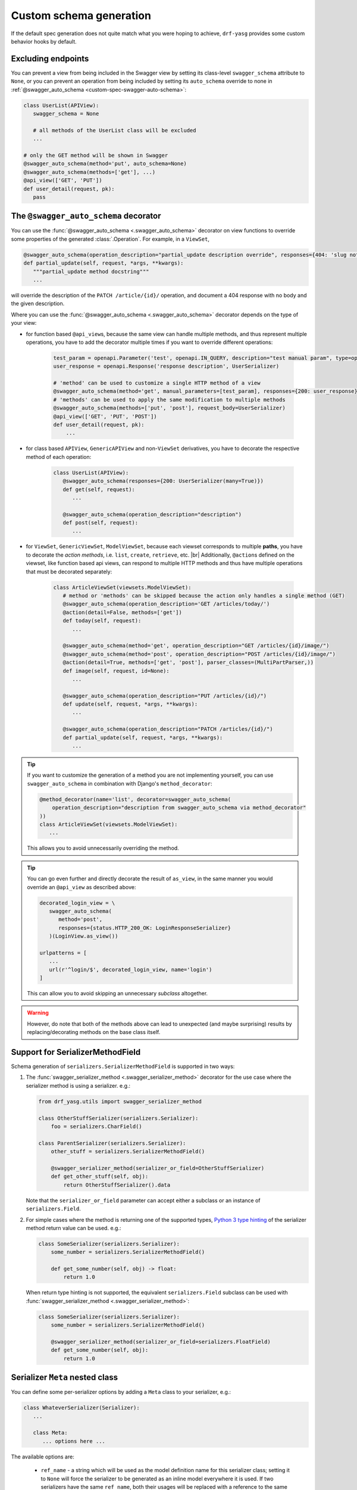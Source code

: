 .. |br| raw:: html

   <br />

########################
Custom schema generation
########################

If the default spec generation does not quite match what you were hoping to achieve, ``drf-yasg`` provides some
custom behavior hooks by default.

.. _custom-spec-excluding-endpoints:

*******************
Excluding endpoints
*******************

You can prevent a view from being included in the Swagger view by setting its class-level ``swagger_schema``
attribute to ``None``, or you can prevent an operation from being included by setting its ``auto_schema`` override
to none in :ref:`@swagger_auto_schema <custom-spec-swagger-auto-schema>`:

.. code-block:: python

   class UserList(APIView):
      swagger_schema = None

      # all methods of the UserList class will be excluded
      ...

   # only the GET method will be shown in Swagger
   @swagger_auto_schema(method='put', auto_schema=None)
   @swagger_auto_schema(methods=['get'], ...)
   @api_view(['GET', 'PUT'])
   def user_detail(request, pk):
      pass

.. _custom-spec-swagger-auto-schema:

**************************************
The ``@swagger_auto_schema`` decorator
**************************************

You can use the :func:`@swagger_auto_schema <.swagger_auto_schema>` decorator on view functions to override
some properties of the generated :class:`.Operation`. For example, in a ``ViewSet``,

.. code-block:: python

   @swagger_auto_schema(operation_description="partial_update description override", responses={404: 'slug not found'})
   def partial_update(self, request, *args, **kwargs):
      """partial_update method docstring"""
      ...

will override the description of the ``PATCH /article/{id}/`` operation, and document a 404 response with no body and
the given description.

Where you can use the :func:`@swagger_auto_schema <.swagger_auto_schema>` decorator depends on the type of your view:

* for function based ``@api_view``\ s, because the same view can handle multiple methods, and thus represent multiple
  operations, you have to add the decorator multiple times if you want to override different operations:

   .. code-block:: python

      test_param = openapi.Parameter('test', openapi.IN_QUERY, description="test manual param", type=openapi.TYPE_BOOLEAN)
      user_response = openapi.Response('response description', UserSerializer)

      # 'method' can be used to customize a single HTTP method of a view
      @swagger_auto_schema(method='get', manual_parameters=[test_param], responses={200: user_response})
      # 'methods' can be used to apply the same modification to multiple methods
      @swagger_auto_schema(methods=['put', 'post'], request_body=UserSerializer)
      @api_view(['GET', 'PUT', 'POST'])
      def user_detail(request, pk):
          ...

* for class based ``APIView``, ``GenericAPIView`` and non-``ViewSet`` derivatives, you have to decorate the respective
  method of each operation:

   .. code-block:: python

      class UserList(APIView):
         @swagger_auto_schema(responses={200: UserSerializer(many=True)})
         def get(self, request):
            ...

         @swagger_auto_schema(operation_description="description")
         def post(self, request):
            ...

* for ``ViewSet``, ``GenericViewSet``, ``ModelViewSet``, because each viewset corresponds to multiple **paths**, you have
  to decorate the *action methods*, i.e. ``list``, ``create``, ``retrieve``, etc. |br|
  Additionally, ``@action``\ s defined on the viewset, like function based api views, can respond to multiple HTTP
  methods and thus have multiple operations that must be decorated separately:


   .. code-block:: python

      class ArticleViewSet(viewsets.ModelViewSet):
         # method or 'methods' can be skipped because the action only handles a single method (GET)
         @swagger_auto_schema(operation_description='GET /articles/today/')
         @action(detail=False, methods=['get'])
         def today(self, request):
            ...

         @swagger_auto_schema(method='get', operation_description="GET /articles/{id}/image/")
         @swagger_auto_schema(method='post', operation_description="POST /articles/{id}/image/")
         @action(detail=True, methods=['get', 'post'], parser_classes=(MultiPartParser,))
         def image(self, request, id=None):
            ...

         @swagger_auto_schema(operation_description="PUT /articles/{id}/")
         def update(self, request, *args, **kwargs):
            ...

         @swagger_auto_schema(operation_description="PATCH /articles/{id}/")
         def partial_update(self, request, *args, **kwargs):
            ...

.. Tip::

   If you want to customize the generation of a method you are not implementing yourself, you can use
   ``swagger_auto_schema`` in combination with Django's ``method_decorator``:

   .. code-block:: python

      @method_decorator(name='list', decorator=swagger_auto_schema(
          operation_description="description from swagger_auto_schema via method_decorator"
      ))
      class ArticleViewSet(viewsets.ModelViewSet):
         ...

   This allows you to avoid unnecessarily overriding the method.

.. Tip::

   You can go even further and directly decorate the result of ``as_view``, in the same manner you would
   override an ``@api_view`` as described above:

   .. code-block:: python

      decorated_login_view = \
         swagger_auto_schema(
            method='post',
            responses={status.HTTP_200_OK: LoginResponseSerializer}
         )(LoginView.as_view())

      urlpatterns = [
         ...
         url(r'^login/$', decorated_login_view, name='login')
      ]

   This can allow you to avoid skipping an unnecessary *subclass* altogether.

.. Warning::

   However, do note that both of the methods above can lead to unexpected (and maybe surprising) results by
   replacing/decorating methods on the base class itself.


*********************************
Support for SerializerMethodField
*********************************

Schema generation of ``serializers.SerializerMethodField`` is supported in two ways:

1) The :func:`swagger_serializer_method <.swagger_serializer_method>` decorator for the use case where the serializer
   method is using a serializer. e.g.:

   .. code-block:: python

      from drf_yasg.utils import swagger_serializer_method

      class OtherStuffSerializer(serializers.Serializer):
          foo = serializers.CharField()

      class ParentSerializer(serializers.Serializer):
          other_stuff = serializers.SerializerMethodField()

          @swagger_serializer_method(serializer_or_field=OtherStuffSerializer)
          def get_other_stuff(self, obj):
              return OtherStuffSerializer().data


   Note that the ``serializer_or_field`` parameter can accept either a subclass or an instance of ``serializers.Field``.


2) For simple cases where the method is returning one of the supported types, `Python 3 type hinting`_ of the
   serializer method return value can be used. e.g.:

   .. code-block:: python

      class SomeSerializer(serializers.Serializer):
          some_number = serializers.SerializerMethodField()

          def get_some_number(self, obj) -> float:
              return 1.0

   When return type hinting is not supported, the equivalent ``serializers.Field`` subclass can be used with
   :func:`swagger_serializer_method <.swagger_serializer_method>`:

   .. code-block:: python

      class SomeSerializer(serializers.Serializer):
          some_number = serializers.SerializerMethodField()

          @swagger_serializer_method(serializer_or_field=serializers.FloatField)
          def get_some_number(self, obj):
              return 1.0


********************************
Serializer ``Meta`` nested class
********************************

You can define some per-serializer options by adding a ``Meta`` class to your serializer, e.g.:

.. code-block:: python

   class WhateverSerializer(Serializer):
      ...

      class Meta:
         ... options here ...

.. _swagger_schema_fields:

The available options are:

   * ``ref_name`` - a string which will be used as the model definition name for this serializer class; setting it to
     ``None`` will force the serializer to be generated as an inline model everywhere it is used. If two serializers
     have the same ``ref_name``, both their usages will be replaced with a reference to the same definition.
     If this option is not specified, all serializers have an implicit name derived from their class name, minus any
     ``Serializer`` suffix (e.g. ``UserSerializer`` -> ``User``, ``SerializerWithSuffix`` -> ``SerializerWithSuffix``)
   * ``swagger_schema_fields`` - a dictionary mapping :class:`.Schema` field names to values. These attributes
     will be set on the :class:`.Schema` object generated from the ``Serializer``. Field names must be python values,
     which are converted to Swagger ``Schema`` attribute names according to :func:`.make_swagger_name`.
     Attribute names and values must conform to the `OpenAPI 2.0 specification <https://github.com/OAI/OpenAPI-Specification/blob/master/versions/2.0.md#schemaObject>`_.


*************************
Subclassing and extending
*************************


---------------------
``SwaggerAutoSchema``
---------------------

For more advanced control you can subclass :class:`~.inspectors.SwaggerAutoSchema` - see the documentation page
for a list of methods you can override.

You can put your custom subclass to use by setting it on a view method using the
:ref:`@swagger_auto_schema <custom-spec-swagger-auto-schema>` decorator described above, by setting it as a
class-level attribute named ``swagger_schema`` on the view class, or
:ref:`globally via settings <default-class-settings>`.

For example, to generate all operation IDs as camel case, you could do:

.. code-block:: python

   from inflection import camelize

   class CamelCaseOperationIDAutoSchema(SwaggerAutoSchema):
      def get_operation_id(self, operation_keys):
         operation_id = super(CamelCaseOperationIDAutoSchema, self).get_operation_id(operation_keys)
         return camelize(operation_id, uppercase_first_letter=False)


   SWAGGER_SETTINGS = {
      'DEFAULT_AUTO_SCHEMA_CLASS': 'path.to.CamelCaseOperationIDAutoSchema',
      ...
   }

--------------------------
``OpenAPISchemaGenerator``
--------------------------

If you need to control things at a higher level than :class:`.Operation` objects (e.g. overall document structure,
vendor extensions in metadata) you can also subclass :class:`.OpenAPISchemaGenerator` - again, see the documentation
page for a list of its methods.

This custom generator can be put to use by setting it as the :attr:`.generator_class` of a :class:`.SchemaView` using
:func:`.get_schema_view`.

.. _custom-spec-inspectors:

---------------------
``Inspector`` classes
---------------------

For customizing behavior related to specific field, serializer, filter or paginator classes you can implement the
:class:`~.inspectors.FieldInspector`, :class:`~.inspectors.SerializerInspector`, :class:`~.inspectors.FilterInspector`,
:class:`~.inspectors.PaginatorInspector` classes and use them with
:ref:`@swagger_auto_schema <custom-spec-swagger-auto-schema>` or one of the
:ref:`related settings <default-class-settings>`.

A :class:`~.inspectors.FilterInspector` that adds a description to all ``DjangoFilterBackend`` parameters could be
implemented like so:

.. code-block:: python

   class DjangoFilterDescriptionInspector(CoreAPICompatInspector):
      def get_filter_parameters(self, filter_backend):
         if isinstance(filter_backend, DjangoFilterBackend):
            result = super(DjangoFilterDescriptionInspector, self).get_filter_parameters(filter_backend)
            for param in result:
               if not param.get('description', ''):
                  param.description = "Filter the returned list by {field_name}".format(field_name=param.name)

            return result

         return NotHandled

   @method_decorator(name='list', decorator=swagger_auto_schema(
      filter_inspectors=[DjangoFilterDescriptionInspector]
   ))
   class ArticleViewSet(viewsets.ModelViewSet):
      filter_backends = (DjangoFilterBackend,)
      filterset_fields = ('title',)
      ...


A second example, of a :class:`~.inspectors.FieldInspector` that removes the ``title`` attribute from all generated
:class:`.Schema` objects:

.. code-block:: python

   class NoSchemaTitleInspector(FieldInspector):
      def process_result(self, result, method_name, obj, **kwargs):
         # remove the `title` attribute of all Schema objects
         if isinstance(result, openapi.Schema.OR_REF):
            # traverse any references and alter the Schema object in place
            schema = openapi.resolve_ref(result, self.components)
            schema.pop('title', None)

            # no ``return schema`` here, because it would mean we always generate
            # an inline `object` instead of a definition reference

         # return back the same object that we got - i.e. a reference if we got a reference
         return result


   class NoTitleAutoSchema(SwaggerAutoSchema):
      field_inspectors = [NoSchemaTitleInspector] + swagger_settings.DEFAULT_FIELD_INSPECTORS

   class ArticleViewSet(viewsets.ModelViewSet):
      swagger_schema = NoTitleAutoSchema
      ...


.. Note::

   A note on references - :class:`.Schema` objects are sometimes output by reference (:class:`.SchemaRef`); in fact,
   that is how named models are implemented in OpenAPI:

      - in the output swagger document there is a ``definitions`` section containing :class:`.Schema` objects for all
        models
      - every usage of a model refers to that single :class:`.Schema` object - for example, in the ArticleViewSet
        above, all requests and responses containg an ``Article`` model would refer to the same schema definition by a
        ``'$ref': '#/definitions/Article'``

   This is implemented by only generating **one** :class:`.Schema` object for every serializer **class** encountered.

   This means that you should generally avoid view or method-specific ``FieldInspector``\ s if you are dealing with
   references (a.k.a named models), because you can never know which view will be the first to generate the schema
   for a given serializer.

   **IMPORTANT:** nested fields on ``ModelSerializer``\ s that are generated from model ``ForeignKeys`` will always be
   output by value. If you want the by-reference behaviour you have to explictly set the serializer class of nested
   fields instead of letting ``ModelSerializer`` generate one automatically; for example:

   .. code-block:: python

      class OneSerializer(serializers.ModelSerializer):
         class Meta:
            model = SomeModel
            fields = ('id',)


      class AnotherSerializer(serializers.ModelSerializer):
         child = OneSerializer()

         class Meta:
            model = SomeParentModel
            fields = ('id', 'child')

   Another caveat that stems from this is that any serializer named "``NestedSerializer``" will be forced inline
   unless it has a ``ref_name`` set explicitly.


.. _Python 3 type hinting: https://docs.python.org/3/library/typing.html
